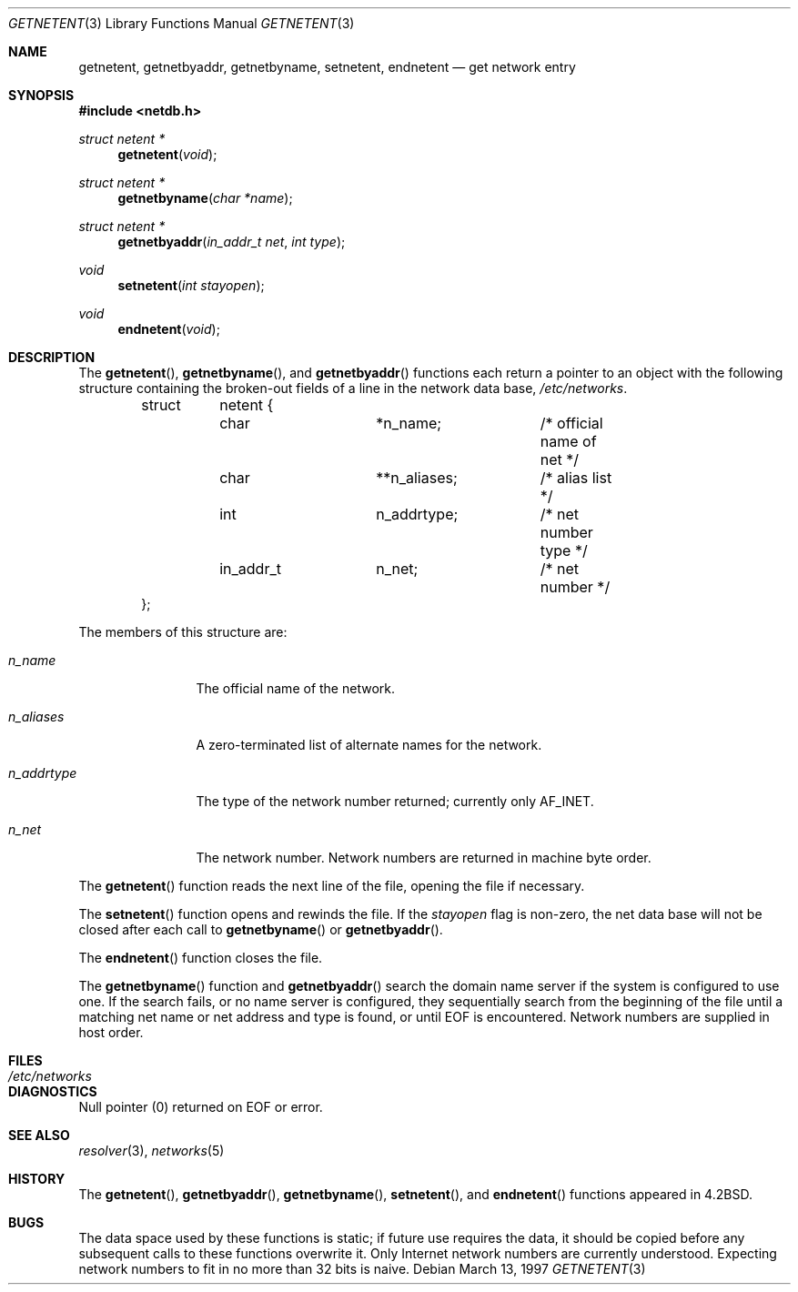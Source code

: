.\"	$OpenBSD: src/lib/libc/net/getnetent.3,v 1.9 2000/04/18 03:01:31 aaron Exp $
.\"
.\" Copyright (c) 1983, 1991, 1993
.\"	The Regents of the University of California.  All rights reserved.
.\"
.\" Redistribution and use in source and binary forms, with or without
.\" modification, are permitted provided that the following conditions
.\" are met:
.\" 1. Redistributions of source code must retain the above copyright
.\"    notice, this list of conditions and the following disclaimer.
.\" 2. Redistributions in binary form must reproduce the above copyright
.\"    notice, this list of conditions and the following disclaimer in the
.\"    documentation and/or other materials provided with the distribution.
.\" 3. All advertising materials mentioning features or use of this software
.\"    must display the following acknowledgement:
.\"	This product includes software developed by the University of
.\"	California, Berkeley and its contributors.
.\" 4. Neither the name of the University nor the names of its contributors
.\"    may be used to endorse or promote products derived from this software
.\"    without specific prior written permission.
.\"
.\" THIS SOFTWARE IS PROVIDED BY THE REGENTS AND CONTRIBUTORS ``AS IS'' AND
.\" ANY EXPRESS OR IMPLIED WARRANTIES, INCLUDING, BUT NOT LIMITED TO, THE
.\" IMPLIED WARRANTIES OF MERCHANTABILITY AND FITNESS FOR A PARTICULAR PURPOSE
.\" ARE DISCLAIMED.  IN NO EVENT SHALL THE REGENTS OR CONTRIBUTORS BE LIABLE
.\" FOR ANY DIRECT, INDIRECT, INCIDENTAL, SPECIAL, EXEMPLARY, OR CONSEQUENTIAL
.\" DAMAGES (INCLUDING, BUT NOT LIMITED TO, PROCUREMENT OF SUBSTITUTE GOODS
.\" OR SERVICES; LOSS OF USE, DATA, OR PROFITS; OR BUSINESS INTERRUPTION)
.\" HOWEVER CAUSED AND ON ANY THEORY OF LIABILITY, WHETHER IN CONTRACT, STRICT
.\" LIABILITY, OR TORT (INCLUDING NEGLIGENCE OR OTHERWISE) ARISING IN ANY WAY
.\" OUT OF THE USE OF THIS SOFTWARE, EVEN IF ADVISED OF THE POSSIBILITY OF
.\" SUCH DAMAGE.
.\"
.Dd March 13, 1997
.Dt GETNETENT 3
.Os
.Sh NAME
.Nm getnetent ,
.Nm getnetbyaddr ,
.Nm getnetbyname ,
.Nm setnetent ,
.Nm endnetent
.Nd get network entry
.Sh SYNOPSIS
.Fd #include <netdb.h>
.Ft struct netent *
.Fn getnetent "void"
.Ft struct netent *
.Fn getnetbyname "char *name"
.Ft struct netent *
.Fn getnetbyaddr "in_addr_t net" "int type"
.Ft void
.Fn setnetent "int stayopen"
.Ft void
.Fn endnetent "void"
.Sh DESCRIPTION
The
.Fn getnetent ,
.Fn getnetbyname ,
and
.Fn getnetbyaddr
functions
each return a pointer to an object with the
following structure
containing the broken-out
fields of a line in the network data base,
.Pa /etc/networks .
.Bd -literal -offset indent
struct	netent {
	char		*n_name;	/* official name of net */
	char		**n_aliases;	/* alias list */
	int		n_addrtype;	/* net number type */
	in_addr_t	n_net;		/* net number */
};
.Ed
.Pp
The members of this structure are:
.Bl -tag -width n_addrtype
.It Fa n_name
The official name of the network.
.It Fa n_aliases
A zero-terminated list of alternate names for the network.
.It Fa n_addrtype
The type of the network number returned; currently only
.Dv AF_INET .
.It Fa n_net
The network number.
Network numbers are returned in machine byte order.
.El
.Pp
The
.Fn getnetent
function
reads the next line of the file, opening the file if necessary.
.Pp
The
.Fn setnetent
function
opens and rewinds the file.
If the
.Fa stayopen
flag is non-zero,
the net data base will not be closed after each call to
.Fn getnetbyname
or
.Fn getnetbyaddr .
.Pp
The
.Fn endnetent
function
closes the file.
.Pp
The
.Fn getnetbyname
function
and
.Fn getnetbyaddr
search the domain name server if the system is configured to use one.
If the search fails, or no name server is configured, they sequentially
search from the beginning of the file until a matching net name or
net address and type is found, or until
.Dv EOF
is encountered.
Network numbers are supplied in host order.
.Sh FILES
.Bl -tag -width /etc/networks -compact
.It Pa /etc/networks
.El
.Sh DIAGNOSTICS
Null pointer
(0) returned on
.Dv EOF
or error.
.Sh SEE ALSO
.Xr resolver 3 ,
.Xr networks 5
.Sh HISTORY
The
.Fn getnetent ,
.Fn getnetbyaddr ,
.Fn getnetbyname ,
.Fn setnetent ,
and
.Fn endnetent
functions appeared in
.Bx 4.2 .
.Sh BUGS
The data space used by these functions is static; if future use
requires the data, it should be copied before any subsequent calls
to these functions overwrite it.
Only Internet network numbers are currently understood.
Expecting network numbers to fit in no more than 32 bits is naive.
